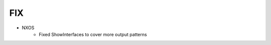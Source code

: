 --------------------------------------------------------------------------------
                                FIX
--------------------------------------------------------------------------------
* NXOS
    * Fixed ShowInterfaces to cover more output patterns
